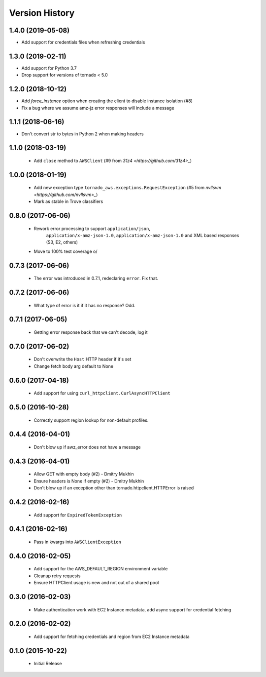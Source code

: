 .. :changelog:

Version History
===============

1.4.0 (2019-05-08)
------------------
- Add support for credentials files when refreshing credentials

1.3.0 (2019-02-11)
------------------
- Add support for Python 3.7
- Drop support for versions of tornado < 5.0

1.2.0 (2018-10-12)
------------------
- Add `force_instance` option when creating the client to disable instance isolation (#8)
- Fix a bug where we assume amz-jz error responses will include a message

1.1.1 (2018-06-16)
------------------
- Don't convert str to bytes in Python 2 when making headers

1.1.0 (2018-03-19)
------------------
 - Add ``close`` method to ``AWSClient`` (#9 from `31z4 <https://github.com/31z4>_`)

1.0.0 (2018-01-19)
------------------
 - Add new exception type ``tornado_aws.exceptions.RequestException`` (#5 from `nvllsvm <https://github.com/nvllsvm>_`)
 - Mark as stable in Trove classifiers

0.8.0 (2017-06-06)
------------------
 - Rework error processing to support ``application/json``,
    ``application/x-amz-json-1.0``, ``application/x-amz-json-1.0`` and
    XML based responses (S3, E2, others)
 - Move to 100% test coverage \o/

0.7.3 (2017-06-06)
------------------
 - The error was introduced in 0.7.1, redeclaring ``error``. Fix that.

0.7.2 (2017-06-06)
------------------
 - What type of error is it if it has no response? Odd.

0.7.1 (2017-06-05)
------------------
 - Getting error response back that we can't decode, log it

0.7.0 (2017-06-02)
------------------
 - Don't overwrite the ``Host`` HTTP header if it's set
 - Change fetch body arg default to None

0.6.0 (2017-04-18)
------------------
 - Add support for using ``curl_httpclient.CurlAsyncHTTPClient``

0.5.0 (2016-10-28)
------------------
 - Correctly support region lookup for non-default profiles.

0.4.4 (2016-04-01)
------------------
 - Don't blow up if awz_error does not have a message

0.4.3 (2016-04-01)
------------------
 - Allow GET with empty body (#2) - Dmitry Mukhin
 - Ensure headers is None if empty (#2) - Dmitry Mukhin
 - Don't blow up if an exception other than tornado.httpclient.HTTPError is raised

0.4.2 (2016-02-16)
------------------
 - Add support for ``ExpiredTokenException``

0.4.1 (2016-02-16)
------------------
 - Pass in kwargs into ``AWSClientException``

0.4.0 (2016-02-05)
------------------
 - Add support for the AWS_DEFAULT_REGION environment variable
 - Cleanup retry requests
 - Ensure HTTPClient usage is new and not out of a shared pool

0.3.0 (2016-02-03)
------------------
 - Make authentication work with EC2 Instance metadata, add async support for credential fetching

0.2.0 (2016-02-02)
------------------
 - Add support for fetching credentials and region from EC2 Instance metadata

0.1.0 (2015-10-22)
------------------
 - Initial Release
